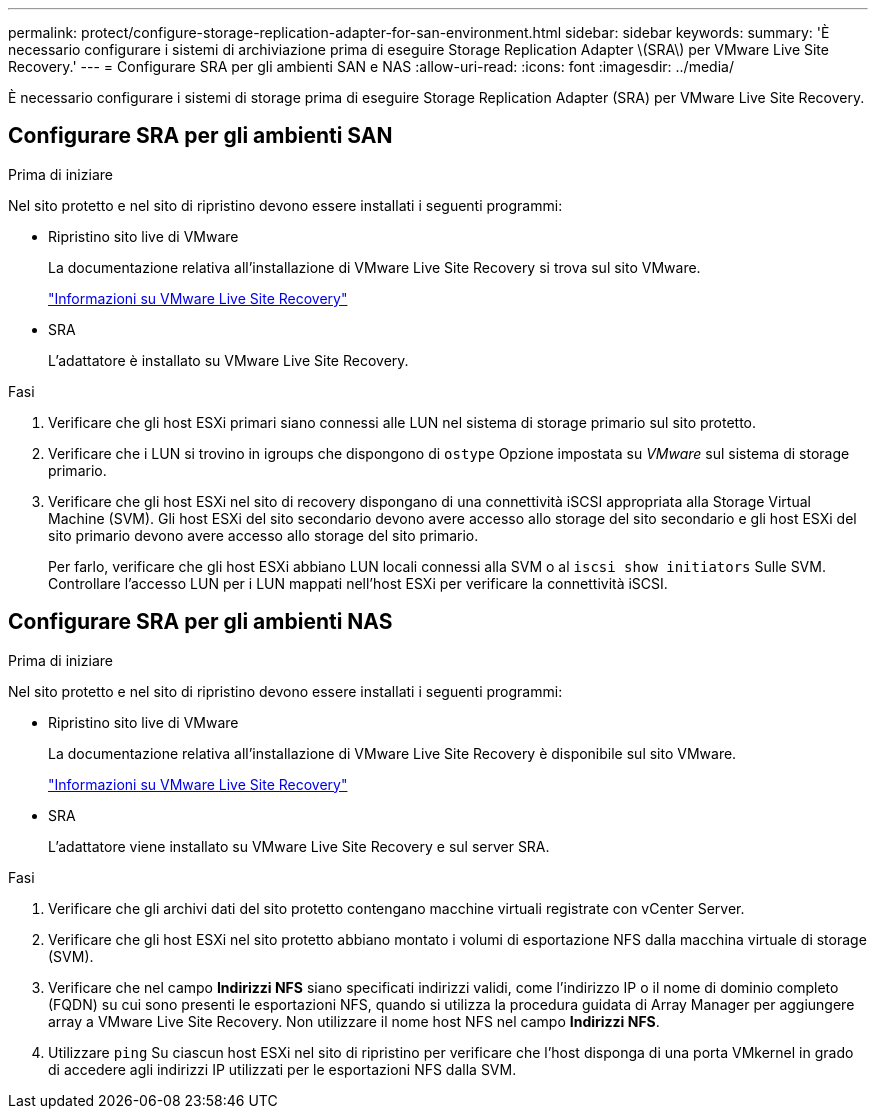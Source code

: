 ---
permalink: protect/configure-storage-replication-adapter-for-san-environment.html 
sidebar: sidebar 
keywords:  
summary: 'È necessario configurare i sistemi di archiviazione prima di eseguire Storage Replication Adapter \(SRA\) per VMware Live Site Recovery.' 
---
= Configurare SRA per gli ambienti SAN e NAS
:allow-uri-read: 
:icons: font
:imagesdir: ../media/


[role="lead"]
È necessario configurare i sistemi di storage prima di eseguire Storage Replication Adapter (SRA) per VMware Live Site Recovery.



== Configurare SRA per gli ambienti SAN

.Prima di iniziare
Nel sito protetto e nel sito di ripristino devono essere installati i seguenti programmi:

* Ripristino sito live di VMware
+
La documentazione relativa all'installazione di VMware Live Site Recovery si trova sul sito VMware.

+
https://techdocs.broadcom.com/us/en/vmware-cis/live-recovery/live-site-recovery/9-0/about-vmware-live-site-recovery-installation-and-configuration.html["Informazioni su VMware Live Site Recovery"]

* SRA
+
L'adattatore è installato su VMware Live Site Recovery.



.Fasi
. Verificare che gli host ESXi primari siano connessi alle LUN nel sistema di storage primario sul sito protetto.
. Verificare che i LUN si trovino in igroups che dispongono di `ostype` Opzione impostata su _VMware_ sul sistema di storage primario.
. Verificare che gli host ESXi nel sito di recovery dispongano di una connettività iSCSI appropriata alla Storage Virtual Machine (SVM). Gli host ESXi del sito secondario devono avere accesso allo storage del sito secondario e gli host ESXi del sito primario devono avere accesso allo storage del sito primario.
+
Per farlo, verificare che gli host ESXi abbiano LUN locali connessi alla SVM o al `iscsi show initiators` Sulle SVM.
Controllare l'accesso LUN per i LUN mappati nell'host ESXi per verificare la connettività iSCSI.





== Configurare SRA per gli ambienti NAS

.Prima di iniziare
Nel sito protetto e nel sito di ripristino devono essere installati i seguenti programmi:

* Ripristino sito live di VMware
+
La documentazione relativa all'installazione di VMware Live Site Recovery è disponibile sul sito VMware.

+
https://techdocs.broadcom.com/us/en/vmware-cis/live-recovery/live-site-recovery/9-0/about-vmware-live-site-recovery-installation-and-configuration.html["Informazioni su VMware Live Site Recovery"]

* SRA
+
L'adattatore viene installato su VMware Live Site Recovery e sul server SRA.



.Fasi
. Verificare che gli archivi dati del sito protetto contengano macchine virtuali registrate con vCenter Server.
. Verificare che gli host ESXi nel sito protetto abbiano montato i volumi di esportazione NFS dalla macchina virtuale di storage (SVM).
. Verificare che nel campo *Indirizzi NFS* siano specificati indirizzi validi, come l'indirizzo IP o il nome di dominio completo (FQDN) su cui sono presenti le esportazioni NFS, quando si utilizza la procedura guidata di Array Manager per aggiungere array a VMware Live Site Recovery. Non utilizzare il nome host NFS nel campo *Indirizzi NFS*.
. Utilizzare `ping` Su ciascun host ESXi nel sito di ripristino per verificare che l'host disponga di una porta VMkernel in grado di accedere agli indirizzi IP utilizzati per le esportazioni NFS dalla SVM.

